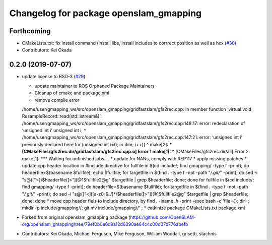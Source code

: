 ^^^^^^^^^^^^^^^^^^^^^^^^^^^^^^^^^^^^^^^
Changelog for package openslam_gmapping
^^^^^^^^^^^^^^^^^^^^^^^^^^^^^^^^^^^^^^^

Forthcoming
-----------
* CMakeLists.txt: fix install command (install libs, install includes to corrrect position as well as hxx (`#30 <https://github.com/ros-perception/openslam_gmapping/issues/30>`_)
* Contributors: Kei Okada

0.2.0 (2019-07-07)
------------------
* update license to BSD-3 (`#29 <https://github.com/ros-perception/openslam_gmapping/issues/29>`_)
  
  * update maintainer to ROS Orphaned Package Maintainers
  * Cleanup of cmake and package.xml
  * remove compile error
  /home/user/gmapping_ws/src/openslam_gmapping/gridfastslam/gfs2rec.cpp: In member function ‘virtual void ResampleRecord::read(std::istream&)’:
  /home/user/gmapping_ws/src/openslam_gmapping/gridfastslam/gfs2rec.cpp:148:17: error: redeclaration of ‘unsigned int i’
  unsigned int i;
  ^
  /home/user/gmapping_ws/src/openslam_gmapping/gridfastslam/gfs2rec.cpp:147:21: error: ‘unsigned int i’ previously declared here
  for (unsigned int i=0; i< dim; i++){
  ^
  make[2]: *** [CMakeFiles/gfs2rec.dir/gridfastslam/gfs2rec.cpp.o] Error 1
  make[1]: *** [CMakeFiles/gfs2rec.dir/all] Error 2
  make[1]: *** Waiting for unfinished jobs....
  * update for NANs, comply with REP117
  * apply missing patches
  * update cpp header location in #include directive
  for fullfile in $(cd include/; find gmapping/ -type f -print); do headerfile=$(basename $fullfile); echo $fullfile; for targetfile in $(find . -type f -not -path "*/.git/*" -print); do sed -i "s@\([\"<]\)$headerfile\([>\"]\)@\1$fullfile\2@g" $targetfile | grep $headerfile; done; done
  for fullfile in $(cd include/; find gmapping/ -type f -print); do headerfile=$(basename $fullfile); for targetfile in $(find . -type f -not -path "*/.git/*" -print); do sed -i "s@\([\"<]\)[a-z0-9\_/]*/$headerfile\([>\"]\)@\1$fullfile\2@g" $targetfile | grep $headerfile; done; done
  * move cpp header fiels to include directory, by
  find . -iname *.h* -print -exec bash -c 'file={}; dir=; mkdir -p include/gmapping//; git mv  include/gmapping//' \;
  * catkinize package CMakeLists.txt package.xml

* Forked from original openslam_gmapping package (https://github.com/OpenSLAM-org/openslam_gmapping/tree/79ef0b0e6d9a12d6390ae64c4c00d37d776abefb  
* Contributors: Kei Okada, Michael Ferguson, Mike Ferguson, William Woodall, grisetti, stachnis
